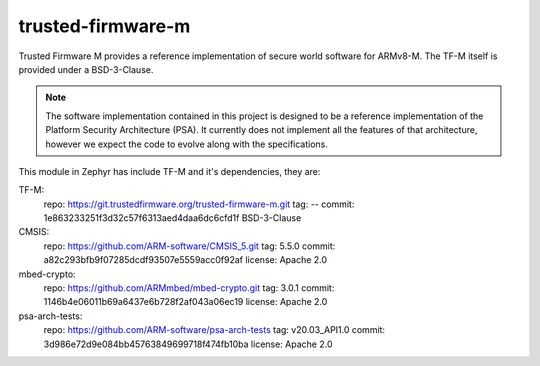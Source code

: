 trusted-firmware-m
##################

Trusted Firmware M provides a reference implementation of secure world software
for ARMv8-M. The TF-M itself is provided under a BSD-3-Clause.

.. Note::
    The software implementation contained in this project is designed to be a
    reference implementation of the Platform Security Architecture (PSA).
    It currently does not implement all the features of that architecture,
    however we expect the code to evolve along with the specifications.

This module in Zephyr has include TF-M and it's dependencies, they are:

TF-M:
    repo: https://git.trustedfirmware.org/trusted-firmware-m.git
    tag: --
    commit: 1e863233251f3d32c57f6313aed4daa6dc6cfd1f
    BSD-3-Clause

CMSIS:
    repo: https://github.com/ARM-software/CMSIS_5.git
    tag: 5.5.0
    commit: a82c293bfb9f07285dcdf93507e5559acc0f92af
    license: Apache 2.0

mbed-crypto:
    repo: https://github.com/ARMmbed/mbed-crypto.git
    tag: 3.0.1
    commit: 1146b4e06011b69a6437e6b728f2af043a06ec19
    license: Apache 2.0

psa-arch-tests:
    repo: https://github.com/ARM-software/psa-arch-tests
    tag: v20.03_API1.0
    commit: 3d986e72d9e084bb45763849699718f474fb10ba
    license: Apache 2.0
